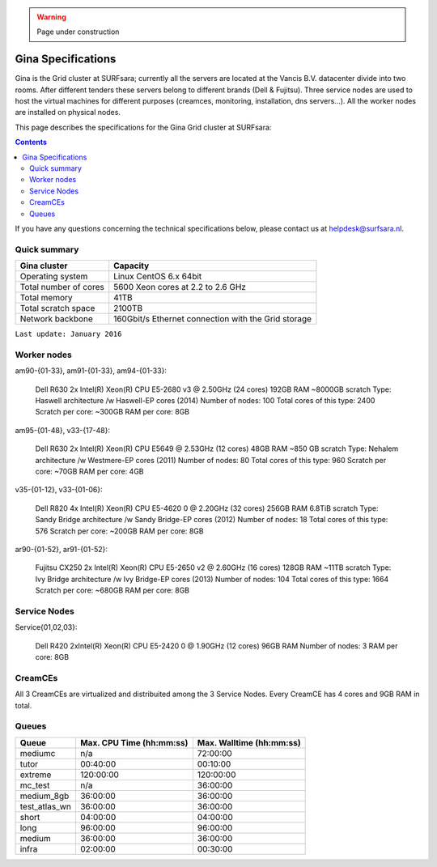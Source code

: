 .. warning:: Page under construction

.. _specs-gina:

*******************
Gina Specifications
*******************

Gina is the Grid cluster at SURFsara; currently all the servers are located at the Vancis B.V. datacenter divide into two rooms. After different tenders these servers belong to different brands (Dell & Fujitsu). Three service nodes are used to host the  virtual machines for different purposes (creamces, monitoring, installation, dns servers...). All the worker nodes are installed on physical nodes.

This page describes the specifications for the Gina Grid cluster at SURFsara:

.. contents:: 
    :depth: 4

If you have any questions concerning the technical specifications below, please contact us at helpdesk@surfsara.nl.


.. _gina-specs-summary:


Quick summary
=============

============================ =====================================================
Gina cluster                 Capacity                                             
============================ =====================================================
Operating system             Linux CentOS 6.x 64bit                              
Total number of cores        5600 Xeon cores at 2.2 to 2.6 GHz                   
Total memory                 41TB                                                 
Total scratch space          2100TB                                              
Network backbone             160Gbit/s Ethernet connection with the Grid storage 
============================ =====================================================

``Last update: January 2016``


Worker nodes
============

am90-{01-33}, am91-{01-33}, am94-{01-33}:

  Dell R630
  2x Intel(R) Xeon(R) CPU E5-2680 v3 @ 2.50GHz (24 cores)
  192GB RAM
  ~8000GB scratch
  Type: Haswell architecture /w Haswell-EP cores (2014)
  Number of nodes: 100
  Total cores of this type: 2400
  Scratch per core: ~300GB
  RAM per core: 8GB


am95-{01-48}, v33-{17-48}:

  Dell R630
  2x Intel(R) Xeon(R) CPU           E5649  @ 2.53GHz (12 cores)
  48GB RAM
  ~850 GB scratch
  Type: Nehalem architecture /w Westmere-EP cores (2011)
  Number of nodes: 80
  Total cores of this type: 960
  Scratch per core: ~70GB
  RAM per core: 4GB

v35-{01-12}, v33-{01-06}:

  Dell R820
  4x Intel(R) Xeon(R) CPU E5-4620 0 @ 2.20GHz (32 cores)
  256GB RAM
  6.8TiB scratch
  Type: Sandy Bridge architecture /w Sandy Bridge-EP cores (2012)
  Number of nodes: 18
  Total cores of this type: 576
  Scratch per core: ~200GB
  RAM per core: 8GB

ar90-{01-52}, ar91-{01-52}:

  Fujitsu CX250
  2x Intel(R) Xeon(R) CPU E5-2650 v2 @ 2.60GHz (16 cores)
  128GB RAM
  ~11TB scratch
  Type: Ivy Bridge architecture /w Ivy Bridge-EP cores (2013)
  Number of nodes: 104
  Total cores of this type: 1664
  Scratch per core: ~680GB
  RAM per core: 8GB
 

Service Nodes
=============

Service{01,02,03}:

  Dell R420
  2xIntel(R) Xeon(R) CPU E5-2420 0 @ 1.90GHz (12 cores)
  96GB RAM
  Number of nodes: 3
  RAM per core: 8GB


CreamCEs
========

All 3 CreamCEs are virtualized and distribuited among the 3 Service Nodes. Every CreamCE has 4 cores and 9GB RAM in total.


Queues
======
 
=============== =========================== ===========================
Queue           Max. CPU Time (hh:mm:ss)    Max. Walltime (hh:mm:ss)
=============== =========================== ===========================
mediumc         n/a                         72:00:00
tutor           00:40:00                    00:10:00
extreme         120:00:00                   120:00:00
mc_test         n/a                         36:00:00
medium_8gb      36:00:00                    36:00:00
test_atlas_wn   36:00:00                    36:00:00
short           04:00:00                    04:00:00
long            96:00:00                    96:00:00
medium          36:00:00                    36:00:00
infra           02:00:00                    00:30:00
=============== =========================== ===========================
